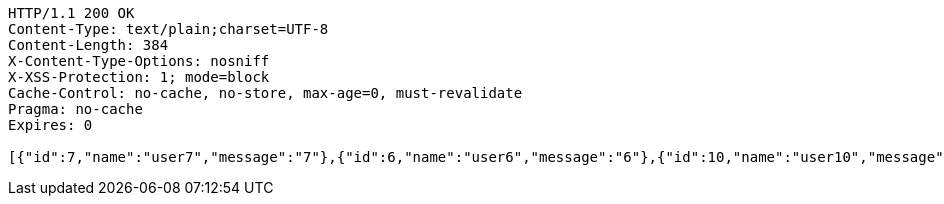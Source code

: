 [source,http,options="nowrap"]
----
HTTP/1.1 200 OK
Content-Type: text/plain;charset=UTF-8
Content-Length: 384
X-Content-Type-Options: nosniff
X-XSS-Protection: 1; mode=block
Cache-Control: no-cache, no-store, max-age=0, must-revalidate
Pragma: no-cache
Expires: 0

[{"id":7,"name":"user7","message":"7"},{"id":6,"name":"user6","message":"6"},{"id":10,"name":"user10","message":"10"},{"id":9,"name":"user9","message":"9"},{"id":8,"name":"user8","message":"8"},{"id":1,"name":"user1","message":"1"},{"id":5,"name":"user5","message":"5"},{"id":4,"name":"user4","message":"4"},{"id":2,"name":"user2","message":"2"},{"id":3,"name":"user3","message":"3"}]
----